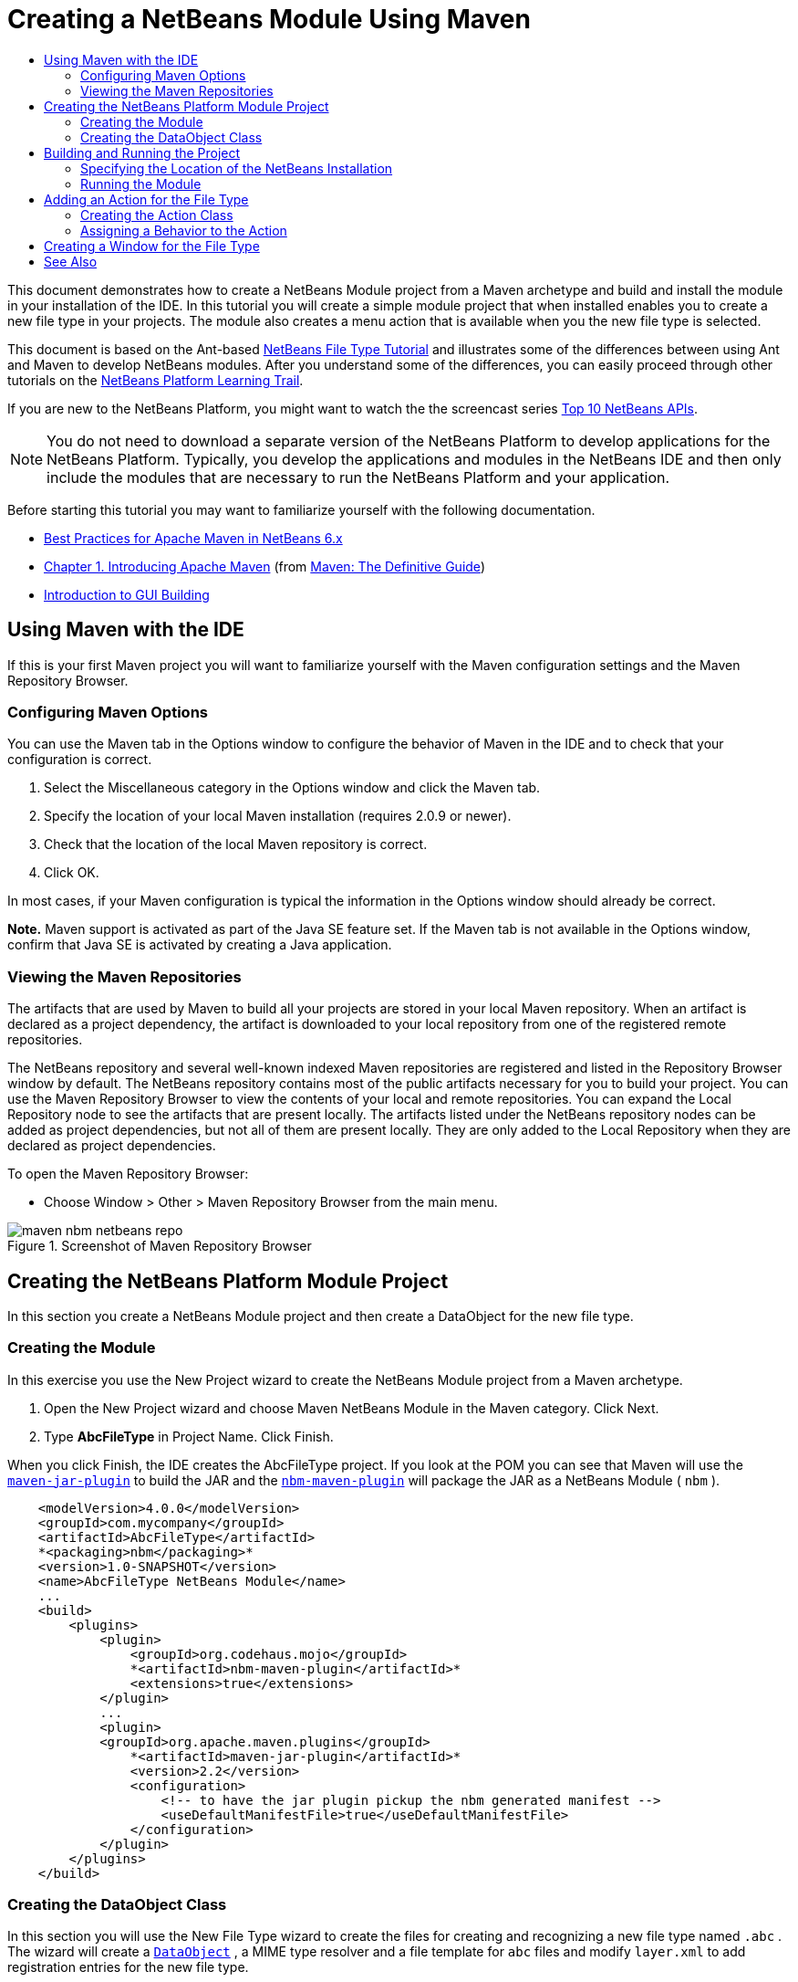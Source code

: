 // 
//     Licensed to the Apache Software Foundation (ASF) under one
//     or more contributor license agreements.  See the NOTICE file
//     distributed with this work for additional information
//     regarding copyright ownership.  The ASF licenses this file
//     to you under the Apache License, Version 2.0 (the
//     "License"); you may not use this file except in compliance
//     with the License.  You may obtain a copy of the License at
// 
//       http://www.apache.org/licenses/LICENSE-2.0
// 
//     Unless required by applicable law or agreed to in writing,
//     software distributed under the License is distributed on an
//     "AS IS" BASIS, WITHOUT WARRANTIES OR CONDITIONS OF ANY
//     KIND, either express or implied.  See the License for the
//     specific language governing permissions and limitations
//     under the License.
//

= Creating a NetBeans Module Using Maven
:jbake-type: platform-tutorial
:jbake-tags: tutorials 
:jbake-status: published
:syntax: true
:source-highlighter: pygments
:toc: left
:toc-title:
:icons: font
:experimental:
:description: Creating a NetBeans Module Using Maven - Apache NetBeans
:keywords: Apache NetBeans Platform, Platform Tutorials, Creating a NetBeans Module Using Maven

This document demonstrates how to create a NetBeans Module project from a Maven archetype and build and install the module in your installation of the IDE. In this tutorial you will create a simple module project that when installed enables you to create a new file type in your projects. The module also creates a menu action that is available when you the new file type is selected.

This document is based on the Ant-based  link:https://netbeans.apache.org/tutorials/nbm-filetype.html[NetBeans File Type Tutorial] and illustrates some of the differences between using Ant and Maven to develop NetBeans modules. After you understand some of the differences, you can easily proceed through other tutorials on the  link:https://netbeans.apache.org/kb/docs/platform.html[NetBeans Platform Learning Trail].

If you are new to the NetBeans Platform, you might want to watch the the screencast series  link:https://netbeans.apache.org/tutorials/nbm-10-top-apis.html[Top 10 NetBeans APIs].







NOTE:  You do not need to download a separate version of the NetBeans Platform to develop applications for the NetBeans Platform. Typically, you develop the applications and modules in the NetBeans IDE and then only include the modules that are necessary to run the NetBeans Platform and your application.

Before starting this tutorial you may want to familiarize yourself with the following documentation.

*  link:http://wiki.netbeans.org/MavenBestPractices[Best Practices for Apache Maven in NetBeans 6.x]
*  link:http://www.sonatype.com/books/maven-book/reference/introduction.html[Chapter 1. Introducing Apache Maven] (from  link:http://www.sonatype.com/books/maven-book/reference/public-book.html[Maven: The Definitive Guide])
*  link:https://netbeans.apache.org/kb/docs/java/gui-functionality.html[Introduction to GUI Building]


== Using Maven with the IDE

If this is your first Maven project you will want to familiarize yourself with the Maven configuration settings and the Maven Repository Browser.


=== Configuring Maven Options

You can use the Maven tab in the Options window to configure the behavior of Maven in the IDE and to check that your configuration is correct.


[start=1]
1. Select the Miscellaneous category in the Options window and click the Maven tab.

[start=2]
1. Specify the location of your local Maven installation (requires 2.0.9 or newer).

[start=3]
1. Check that the location of the local Maven repository is correct.

[start=4]
1. Click OK.

In most cases, if your Maven configuration is typical the information in the Options window should already be correct.

*Note.* Maven support is activated as part of the Java SE feature set. If the Maven tab is not available in the Options window, confirm that Java SE is activated by creating a Java application.


=== Viewing the Maven Repositories

The artifacts that are used by Maven to build all your projects are stored in your local Maven repository. When an artifact is declared as a project dependency, the artifact is downloaded to your local repository from one of the registered remote repositories.

The NetBeans repository and several well-known indexed Maven repositories are registered and listed in the Repository Browser window by default. The NetBeans repository contains most of the public artifacts necessary for you to build your project. You can use the Maven Repository Browser to view the contents of your local and remote repositories. You can expand the Local Repository node to see the artifacts that are present locally. The artifacts listed under the NetBeans repository nodes can be added as project dependencies, but not all of them are present locally. They are only added to the Local Repository when they are declared as project dependencies.

To open the Maven Repository Browser:

* Choose Window > Other > Maven Repository Browser from the main menu.

image::images/maven-nbm-netbeans-repo.png[title="Screenshot of Maven Repository Browser"]


== Creating the NetBeans Platform Module Project

In this section you create a NetBeans Module project and then create a DataObject for the new file type.


=== Creating the Module

In this exercise you use the New Project wizard to create the NetBeans Module project from a Maven archetype.


[start=1]
1. Open the New Project wizard and choose Maven NetBeans Module in the Maven category. Click Next.

[start=2]
1. Type *AbcFileType* in Project Name. Click Finish.

When you click Finish, the IDE creates the AbcFileType project. If you look at the POM you can see that Maven will use the  `` link:http://maven.apache.org/plugins/maven-jar-plugin/[maven-jar-plugin]``  to build the JAR and the  `` link:http://bits.netbeans.org/mavenutilities/nbm-maven-plugin/[nbm-maven-plugin]``  will package the JAR as a NetBeans Module ( ``nbm`` ).


[source,xml]
----

    <modelVersion>4.0.0</modelVersion>
    <groupId>com.mycompany</groupId>
    <artifactId>AbcFileType</artifactId>
    *<packaging>nbm</packaging>*
    <version>1.0-SNAPSHOT</version>
    <name>AbcFileType NetBeans Module</name>
    ...
    <build>
        <plugins>
            <plugin>
                <groupId>org.codehaus.mojo</groupId>
                *<artifactId>nbm-maven-plugin</artifactId>*
                <extensions>true</extensions>
            </plugin>
            ...
            <plugin>
            <groupId>org.apache.maven.plugins</groupId>
                *<artifactId>maven-jar-plugin</artifactId>*
                <version>2.2</version>
                <configuration>
                    <!-- to have the jar plugin pickup the nbm generated manifest -->
                    <useDefaultManifestFile>true</useDefaultManifestFile>
                </configuration>
            </plugin>
        </plugins>
    </build>
----


=== Creating the DataObject Class

In this section you will use the New File Type wizard to create the files for creating and recognizing a new file type named  ``.abc`` . The wizard will create a  `` link:http://bits.netbeans.org/dev/javadoc/org-openide-loaders/org/openide/loaders/DataObject.html[DataObject]`` , a MIME type resolver and a file template for  ``abc``  files and modify  ``layer.xml``  to add registration entries for the new file type.


[start=1]
1. Right-click the project node in the Projects window and choose New > File Type.

[start=2]
1. In the File Recognition panel, type *text/x-abc* for the MIME Type and *.abc .ABC* for the Filename Extension. Click Next.
image::images/maven-single-new-filetype-wizard.png[title="New File Type wizard"]

[start=3]
1. Type *Abc* as the Class Name Prefix.

[start=4]
1. Click Browse and select a 16x16 pixel image file as the new file type's icon. Click Finish.

You can save this image  `` link:images/abc16.png[abc16.png]``  ( 
image::images/abc16.png[title="16x16"] ) to you system and specify the image in the wizard.

When you click Finish, the IDE creates the  ``AbcDataObject``  class and copies your file type icon into the package in the  ``src/main/resources``  under Other Sources.

image::images/maven-single-projects1.png[title="Screenshot of Projects window"]

In the Projects window you can see that the wizard created the MIME type resolver ( ``AbcResolver.xml`` ) and template ( ``AbcTemplate.abc`` ) files in the  ``src/main/resources``  directory.

For more details on the files that the IDE created, see  link:https://netbeans.apache.org/wiki/devfaqdataobject[What is a DataObject] and the section on  link:nbm-filetype.html#recognizing[Recognizing Abc Files] in the  link:nbm-filetype.html[NBM Filetype tutorial].


== Building and Running the Project

In this section you will configure the module so that the module will be installed into the current version of the IDE. A new instance of the IDE will launch when you run the module.


=== Specifying the Location of the NetBeans Installation

By default, no target NetBeans installation is specified when you use the Maven archetype to create a NetBeans Platform module. You can build the project, but when you try to run the project before you set the installation directory you will see a build error similar to the following in the Output window.

image::images/output-build-error.png[title="Output window showing build error"]

To install and run the module in an installation of the IDE you need to edit the  ``nbm-maven-plugin``  element in the POM to specify the path to the installation directory.


[start=1]
1. Expand the Project Files node and open  ``pom.xml``  in the editor.

[start=2]
1. Specify the path to the NetBeans installation by modifying the  ``nbm-maven-plugin``  element to add the  ``<netbeansInstallation>``  element.

[source,xml]
----

<plugin>
    <groupId>org.codehaus.mojo</groupId>
    <artifactId>nbm-maven-plugin</artifactId>
    <version>3.2</version>
    <extensions>true</extensions>
    *<configuration>
       <netbeansInstallation>/home/me/netbeans-6.9</netbeansInstallation>
    </configuration>*
</plugin>
----

*Note.* The path needs to specify the directory that contains the  ``bin``  directory containing the runnable file.

For example, on OS X the path might resemble the following.


[source,xml]
----

<netbeansInstallation>/Applications/NetBeans/NetBeans 6.9.app/Contents/Resources/NetBeans</netbeansInstallation>
----


=== Running the Module

After you specify the NetBeans IDE installation directory you can build and run the module.


[start=1]
1. Right-click the project node and choose Build.

[start=2]
1. Right-click the project node and choose Run.

When you choose Run, the IDE launches with the new module installed. To confirm that the new module is working correctly, create a new project and then use the New File wizard to create an  ``abc``  file. For example, you can create a simple Java application and then open the New File wizard and choose the Empty Abc file type in the Other category.

When you create the new file, specify a source package if you want to see the file in the Projects window. By default the wizard for the new file type will create the file at the root level of the project.


image::images/wizard-new-abc-file.png[title="New File wizard with Abc file type"] 
After you create the new abc file you can see that the file is displayed in the Projects window with the icon for the file type. If you open the file in the editor you can see that the contents of the new file were generated from the file template.

image::images/maven-single-projects-abcfile.png[title="Abc file in Projects window and open in editor"]


== Adding an Action for the File Type

In this section you will add an action that can be invoked from the popup menu when the user right-clicks the node of the new file type.


=== Creating the Action Class

In this exercise you will use the New Action wizard to create a Java class that will perform an action for the new file type. The wizard will also register the class in the  ``layer.xml`` .


[start=1]
1. Right-click the project node and choose New > Action.

[start=2]
1. In the Action Type panel, select Conditionally Enabled and type *com.mycompany.abcfiletype.AbcDataObject* for the Cookie Class. Click Next.
image::images/maven-single-newactionwizard.png[title="New Action wizard"]

[start=3]
1. Select Edit in the Category drop-down list and deselect Global Menu Item.

[start=4]
1. Select File Type Context Menu Item and select *text/x-abc* in the Content Type drop-down list. Click Next.

[start=5]
1. Type *MyAction* as the Class Name and *My Action* as the Display Name. Click Finish.

When you click Finish,  ``MyAction.java``  is created in the  ``com.mycompany.abcfiletype``  source package. If you open  ``layer.xml``  in the editor you can see that the wizard added details about the new action for the file type inside the  ``Edit``  folder element inside the  ``Actions``  folder.


[source,xml]
----

<folder name="Actions">
    <folder name="Edit">
        *<file name="com-mycompany-abcfiletype-MyAction.instance">*
            <attr name="delegate" methodvalue="org.openide.awt.Actions.inject"/>
            <attr name="displayName" bundlevalue="com.mycompany.abcfiletype.Bundle#CTL_MyAction"/>
            <attr name="injectable" stringvalue="com.mycompany.abcfiletype.MyAction"/>
            <attr name="instanceCreate" methodvalue="org.openide.awt.Actions.context"/>
            <attr name="noIconInMenu" boolvalue="false"/>
            <attr name="selectionType" stringvalue="EXACTLY_ONE"/>
            <attr name="type" stringvalue="com.mycompany.abcfiletype.AbcDataObject"/>
        </file>
    </folder>
</folder>
----

The wizard also generated elements inside the  ``Loaders``  and  ``Factories``  folder elements that apply to the new file type. The menu actions for the  ``abc``  file type are specified under  ``Actions``  and the  ``DataLoader``  is specified under  ``Factories`` .


[source,xml]
----

<folder name="Loaders">
    <folder name="text">
        *<folder name="x-abc">
            <folder name="Actions">
                <file name="com-mycompany-abcfiletype-MyAction.shadow">*
                    <attr name="originalFile" stringvalue="Actions/Edit/com-mycompany-abcfiletype-MyAction.instance"/>
                    *<attr name="position" intvalue="0"/>*
                </file>
                <file name="org-openide-actions-CopyAction.shadow">
                    <attr name="originalFile" stringvalue="Actions/Edit/org-openide-actions-CopyAction.instance"/>
                    <attr name="position" intvalue="400"/>
                </file>
                ...
            </folder>
            *<folder name="Factories">
                <file name="AbcDataLoader.instance">*
                    <attr name="SystemFileSystem.icon" urlvalue="nbresloc:/com/mycompany/abcfiletype/abc16.png"/>
                    <attr name="dataObjectClass" stringvalue="com.mycompany.abcfiletype.AbcDataObject"/>
                    <attr name="instanceCreate" methodvalue="org.openide.loaders.DataLoaderPool.factory"/>
                    <attr name="mimeType" stringvalue="text/x-abc"/>
                </file>
            </folder>
        </folder>
    </folder>
</folder>
----

The position of My Action in the popup menu is specified by the  ``position``  attribute ( ``<attr name="position" intvalue="0"/>`` ). The default is to assign the  ``intvalue``  of the attribute of a new action to  ``0``  which will make the action the topmost in the list. You can change the order by changing the  ``intvalue`` . For example, if you change the  ``intvalue``  to  ``200`` , the My Action menu item will appear below the Open menu item (the Open action has an  ``intvalue``  of  ``100`` ).


=== Assigning a Behavior to the Action

You now need to add the code for the action. In this example you will add some code that uses  ``DialogDisplayer``  to open a dialog box when the action is invoked from the popup menu. To use  ``DialogDisplayer``  you will also need to declare a direct dependency on  ``org.openide.dialogs`` .


[start=1]
1. Modify the  ``actionPerformed(ActionEvent ev)``  method in  ``MyAction.java``  to open a dialog when My Action is invoked.

[source,java]
----

@Override
public void actionPerformed(ActionEvent ev) {
   *FileObject f = context.getPrimaryFile();
   String displayName = FileUtil.getFileDisplayName(f);
   String msg = "This file is " + displayName + ".";
   NotifyDescriptor nd = new NotifyDescriptor.Message(msg);
   DialogDisplayer.getDefault().notify(nd);*
}
----


[start=2]
1. Fix your imports and confirm that you import  ``*org.openide.filesystems.FileObject*`` . Save your changes.

When you fixed the imports you added an import statement for  ``org.openide.DialogDisplayer`` . You now need to declare the dependency on the  ``org.openide.dialogs``  artifact a direct dependency instead of a transitive dependency.


[start=3]
1. Right-click the  ``org.openide.dialogs``  JAR under the project's Libraries node and choose Declare as Direct Dependency.

You can now test the module to confirm that the new action works correctly.

*Note.* To run the module you will first need to clean and build the module.


image::images/maven-single-action-popup.png[title="Abc file in Projects window and open in editor"]

When you right-click on a node of the  ``abc``  file type you will see that My Action is one of the items in the popup menu.


== Creating a Window for the File Type

By default, the new file type will open into a basic text editor. If you do not want to use an editor for the new file type, you can create a new window specifically for editing the new file type. You can then modify the window component to support other ways of editing the file, for example by making the window a visual editor. In this section you will create the new window component specifically for files of your new file type.


[start=1]
1. Right-click the project node and choose New > Window.

[start=2]
1. Select *editor* from the dropdown list and select Open on Application Start. Click Next.

[start=3]
1. Type *Abc* as the Class Name Prefix. Click Finish.

[start=4]
1. Open  ``AbcDataObject.java``  in the editor and modify the class constructor to use  `` link:http://bits.netbeans.org/dev/javadoc/org-openide-loaders/org/openide/loaders/OpenSupport.html[OpenSupport]``  instead of  ``DataEditorSupport`` .

[source,java]
----

public AbcDataObject(FileObject pf, MultiFileLoader loader) throws DataObjectExistsException, IOException {
    super(pf, loader);
    CookieSet cookies = getCookieSet();
    *cookies.add((Node.Cookie) new AbcOpenSupport(getPrimaryEntry()));*
}
----


[start=5]
1. Create the  ``AbcOpenSupport``  class that is called by the constructor.

Type Alt-Enter in the line containing the call to  ``AbcOpenSupport``  to create  ``AbcOpenSupport``  in the package  ``com.mycompany.abcfiletype`` .


[start=6]
1. Modify  ``AbcOpenSupport``  to extend  ``OpenSupport``  and implement  ``OpenCookie``  and  ``CloseCookie`` .

[source,java]
----

class AbcOpenSupport *extends OpenSupport implements OpenCookie, CloseCookie* {
----


[start=7]
1. Implement the abstract methods (Alt-Enter) and make the following changes to the class.

[source,java]
----

    public AbcOpenSupport(*AbcDataObject.Entry entry*) {
        *super(entry);*
    }

    @Override
    protected CloneableTopComponent createCloneableTopComponent() {
        *AbcDataObject dobj = (AbcDataObject) entry.getDataObject();
        AbcTopComponent tc = new AbcTopComponent();
        tc.setDisplayName(dobj.getName());
        return tc;*
    }
----


[start=8]
1. Open  ``AbcTopComponent``  in the editor and modify the class to extend  ``CloneableTopComponent``  instead of  ``TopComponent`` .

[source,java]
----

public final class AbcTopComponent extends *CloneableTopComponent* {
----


[start=9]
1. Change the class modifier from  ``private``  to  ``public`` .*public*

[source,java]
----

 static AbcTopComponent instance;
----


[start=10]
1. Fix your imports and save your changes.

You can now try running the module again after cleaning and building the project.

image::images/maven-single-newfile-window.png[title="Abc file in Projects window and open in editor"]

When you open an abc file the file will now open in the new window instead of the basic editor.

This tutorial demonstrated how to create and run a NetBeans Module that you create from a Maven Archetype. You learned how to modify the project POM to specify the target NetBeans installation so that the Run command in the IDE will install the module and launch a new instance of the IDE. You also learned a little about how to work with file types and  ``DataObjects`` , but for more details you should look at the  link:https://netbeans.apache.org/tutorials/nbm-filetype.html[NetBeans File Type Tutorial]. For more examples on how to build NetBeans Platform applications and modules, see the tutorials listed in the  link:https://netbeans.apache.org/kb/docs/platform.html[NetBeans Platform Learning Trail].

link:http://netbeans.apache.org/community/mailing-lists.html[ Send Us Your Feedback]

 


== See Also

For more information about creating and developing applications, see the following resources.

*  link:https://netbeans.apache.org/kb/docs/platform.html[NetBeans Platform Learning Trail]
*  link:http://bits.netbeans.org/dev/javadoc/[NetBeans API Javadoc]

If you have any questions about the NetBeans Platform, feel free to write to the mailing list, dev@platform.netbeans.org, or view the  link:https://netbeans.org/projects/platform/lists/dev/archive[NetBeans Platform mailing list archive].

